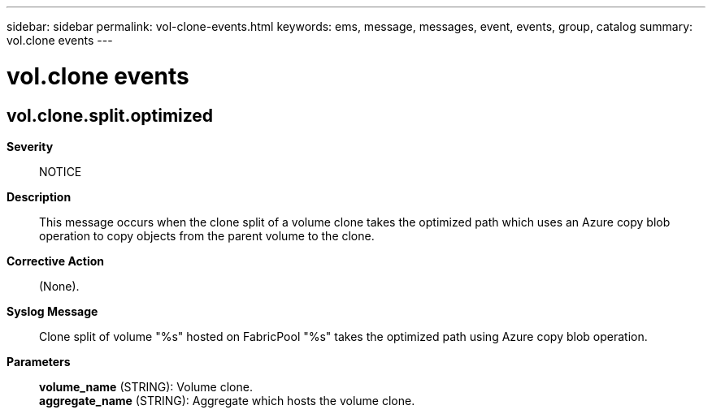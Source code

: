 ---
sidebar: sidebar
permalink: vol-clone-events.html
keywords: ems, message, messages, event, events, group, catalog
summary: vol.clone events
---

= vol.clone events
:toclevels: 1
:hardbreaks:
:nofooter:
:icons: font
:linkattrs:
:imagesdir: ./media/

== vol.clone.split.optimized
*Severity*::
NOTICE
*Description*::
This message occurs when the clone split of a volume clone takes the optimized path which uses an Azure copy blob operation to copy objects from the parent volume to the clone.
*Corrective Action*::
(None).
*Syslog Message*::
Clone split of volume "%s" hosted on FabricPool "%s" takes the optimized path using Azure copy blob operation.
*Parameters*::
*volume_name* (STRING): Volume clone.
*aggregate_name* (STRING): Aggregate which hosts the volume clone.
